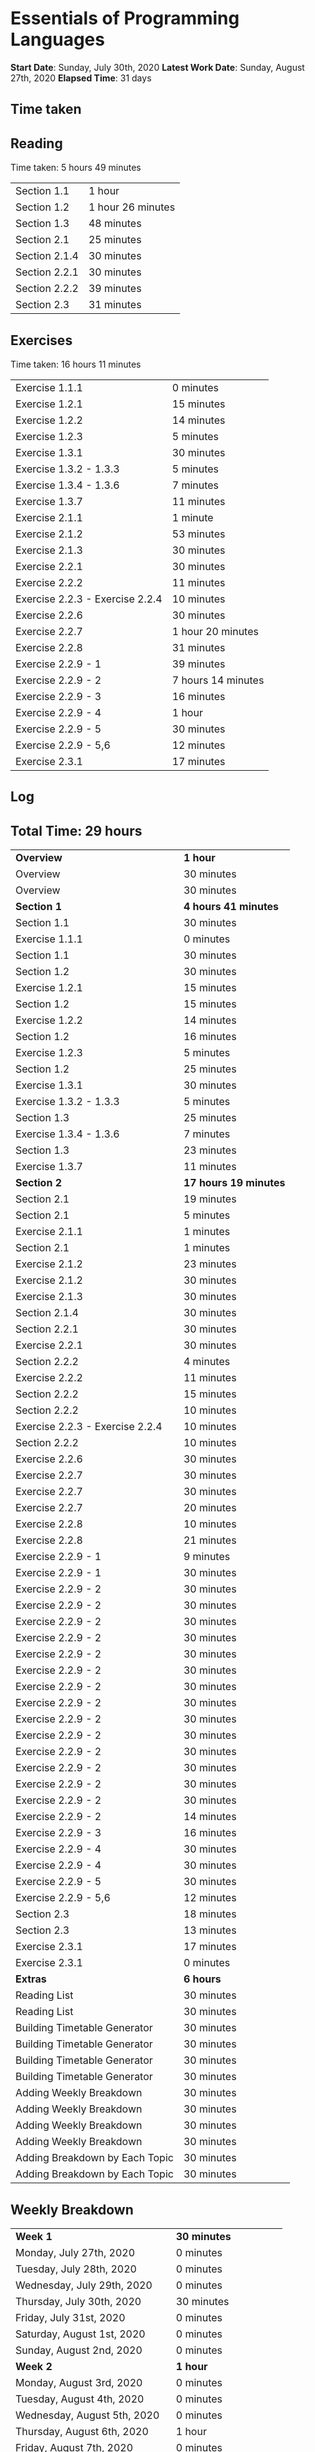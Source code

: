 * Essentials of Programming Languages

*Start Date*: Sunday, July 30th, 2020
*Latest Work Date*: Sunday, August 27th, 2020
*Elapsed Time*: 31 days
** Time taken
** Reading
Time taken: 5 hours 49 minutes
| Section 1.1 | 1 hour |
| Section 1.2 | 1 hour 26 minutes |
| Section 1.3 | 48 minutes |
| Section 2.1 | 25 minutes |
| Section 2.1.4 | 30 minutes |
| Section 2.2.1 | 30 minutes |
| Section 2.2.2 | 39 minutes |
| Section 2.3 | 31 minutes |
** Exercises
Time taken: 16 hours 11 minutes
| Exercise 1.1.1 | 0 minutes |
| Exercise 1.2.1 | 15 minutes |
| Exercise 1.2.2 | 14 minutes |
| Exercise 1.2.3 | 5 minutes |
| Exercise 1.3.1 | 30 minutes |
| Exercise 1.3.2 - 1.3.3 | 5 minutes |
| Exercise 1.3.4 - 1.3.6 | 7 minutes |
| Exercise 1.3.7 | 11 minutes |
| Exercise 2.1.1 | 1 minute |
| Exercise 2.1.2 | 53 minutes |
| Exercise 2.1.3 | 30 minutes |
| Exercise 2.2.1 | 30 minutes |
| Exercise 2.2.2 | 11 minutes |
| Exercise 2.2.3 - Exercise 2.2.4 | 10 minutes |
| Exercise 2.2.6 | 30 minutes |
| Exercise 2.2.7 | 1 hour 20 minutes |
| Exercise 2.2.8 | 31 minutes |
| Exercise 2.2.9 - 1 | 39 minutes |
| Exercise 2.2.9 - 2 | 7 hours 14 minutes |
| Exercise 2.2.9 - 3 | 16 minutes |
| Exercise 2.2.9 - 4 | 1 hour |
| Exercise 2.2.9 - 5 | 30 minutes |
| Exercise 2.2.9 - 5,6 | 12 minutes |
| Exercise 2.3.1 | 17 minutes |
** Log
** Total Time: 29 hours
| *Overview*             | *1 hour* |
| Overview               | 30 minutes          |
| Overview               | 30 minutes          |
| *Section 1*            | *4 hours 41 minutes* |
| Section 1.1            | 30 minutes          |
| Exercise 1.1.1         | 0 minutes           |
| Section 1.1            | 30 minutes          |
| Section 1.2            | 30 minutes          |
| Exercise 1.2.1         | 15 minutes          |
| Section 1.2            | 15 minutes          |
| Exercise 1.2.2         | 14 minutes          |
| Section 1.2            | 16 minutes          |
| Exercise 1.2.3         | 5 minutes           |
| Section 1.2            | 25 minutes          |
| Exercise 1.3.1         | 30 minutes          |
| Exercise 1.3.2 - 1.3.3 | 5 minutes           |
| Section 1.3            | 25 minutes          |
| Exercise 1.3.4 - 1.3.6 | 7 minutes           |
| Section 1.3            | 23 minutes          |
| Exercise 1.3.7         | 11 minutes          |
| *Section 2*            | *17 hours 19 minutes* |
| Section 2.1            | 19 minutes          |
| Section 2.1            | 5 minutes           |
| Exercise 2.1.1         | 1 minutes           |
| Section 2.1            | 1 minutes           |
| Exercise 2.1.2         | 23 minutes          |
| Exercise 2.1.2         | 30 minutes          |
| Exercise 2.1.3         | 30 minutes          |
| Section 2.1.4          | 30 minutes          |
| Section 2.2.1          | 30 minutes          |
| Exercise 2.2.1         | 30 minutes          |
| Section 2.2.2          | 4 minutes           |
| Exercise 2.2.2         | 11 minutes          |
| Section 2.2.2          | 15 minutes          |
| Section 2.2.2          | 10 minutes          |
| Exercise 2.2.3 - Exercise 2.2.4 | 10 minutes          |
| Section 2.2.2          | 10 minutes          |
| Exercise 2.2.6         | 30 minutes          |
| Exercise 2.2.7         | 30 minutes          |
| Exercise 2.2.7         | 30 minutes          |
| Exercise 2.2.7         | 20 minutes          |
| Exercise 2.2.8         | 10 minutes          |
| Exercise 2.2.8         | 21 minutes          |
| Exercise 2.2.9 - 1     | 9 minutes           |
| Exercise 2.2.9 - 1     | 30 minutes          |
| Exercise 2.2.9 - 2     | 30 minutes          |
| Exercise 2.2.9 - 2     | 30 minutes          |
| Exercise 2.2.9 - 2     | 30 minutes          |
| Exercise 2.2.9 - 2     | 30 minutes          |
| Exercise 2.2.9 - 2     | 30 minutes          |
| Exercise 2.2.9 - 2     | 30 minutes          |
| Exercise 2.2.9 - 2     | 30 minutes          |
| Exercise 2.2.9 - 2     | 30 minutes          |
| Exercise 2.2.9 - 2     | 30 minutes          |
| Exercise 2.2.9 - 2     | 30 minutes          |
| Exercise 2.2.9 - 2     | 30 minutes          |
| Exercise 2.2.9 - 2     | 30 minutes          |
| Exercise 2.2.9 - 2     | 30 minutes          |
| Exercise 2.2.9 - 2     | 30 minutes          |
| Exercise 2.2.9 - 2     | 14 minutes          |
| Exercise 2.2.9 - 3     | 16 minutes          |
| Exercise 2.2.9 - 4     | 30 minutes          |
| Exercise 2.2.9 - 4     | 30 minutes          |
| Exercise 2.2.9 - 5     | 30 minutes          |
| Exercise 2.2.9 - 5,6   | 12 minutes          |
| Section 2.3            | 18 minutes          |
| Section 2.3            | 13 minutes          |
| Exercise 2.3.1         | 17 minutes          |
| Exercise 2.3.1         | 0 minutes           |
| *Extras*               | *6 hours* |
| Reading List           | 30 minutes          |
| Reading List           | 30 minutes          |
| Building Timetable Generator | 30 minutes          |
| Building Timetable Generator | 30 minutes          |
| Building Timetable Generator | 30 minutes          |
| Building Timetable Generator | 30 minutes          |
| Adding Weekly Breakdown | 30 minutes          |
| Adding Weekly Breakdown | 30 minutes          |
| Adding Weekly Breakdown | 30 minutes          |
| Adding Weekly Breakdown | 30 minutes          |
| Adding Breakdown by Each Topic | 30 minutes          |
| Adding Breakdown by Each Topic | 30 minutes          |
** Weekly Breakdown
| *Week 1* | *30 minutes* |
| Monday, July 27th, 2020 | 0 minutes |
| Tuesday, July 28th, 2020 | 0 minutes |
| Wednesday, July 29th, 2020 | 0 minutes |
| Thursday, July 30th, 2020 | 30 minutes |
| Friday, July 31st, 2020 | 0 minutes |
| Saturday, August 1st, 2020 | 0 minutes |
| Sunday, August 2nd, 2020 | 0 minutes |
| *Week 2* | *1 hour* |
| Monday, August 3rd, 2020 | 0 minutes |
| Tuesday, August 4th, 2020 | 0 minutes |
| Wednesday, August 5th, 2020 | 0 minutes |
| Thursday, August 6th, 2020 | 1 hour |
| Friday, August 7th, 2020 | 0 minutes |
| Saturday, August 8th, 2020 | 0 minutes |
| Sunday, August 9th, 2020 | 0 minutes |
| *Week 3* | *4 hours* |
| Monday, August 10th, 2020 | 0 minutes |
| Tuesday, August 11th, 2020 | 0 minutes |
| Wednesday, August 12th, 2020 | 0 minutes |
| Thursday, August 13th, 2020 | 0 minutes |
| Friday, August 14th, 2020 | 0 minutes |
| Saturday, August 15th, 2020 | 30 minutes |
| Sunday, August 16th, 2020 | 3 hours 30 minutes |
| *Week 4* | *13 hours 30 minutes* |
| Monday, August 17th, 2020 | 1 hour 30 minutes |
| Tuesday, August 18th, 2020 | 1 hour |
| Wednesday, August 19th, 2020 | 3 hours |
| Thursday, August 20th, 2020 | 1 hour 30 minutes |
| Friday, August 21st, 2020 | 2 hours |
| Saturday, August 22nd, 2020 | 2 hours 30 minutes |
| Sunday, August 23rd, 2020 | 2 hours |
| *Week 5* | *10 hours* |
| Monday, August 24th, 2020 | 3 hours |
| Tuesday, August 25th, 2020 | 4 hours 30 minutes |
| Wednesday, August 26th, 2020 | 2 hours 30 minutes |
| Thursday, August 27th, 2020 | 0 minutes |